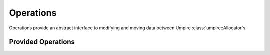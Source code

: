 .. _operations:

==========
Operations
==========

Operations provide an abstract interface to modifying and moving data between
Umpire :class:`umpire::Allocator`s. 

-------------------
Provided Operations 
-------------------

.. doxygennamespace:: umpire::op
